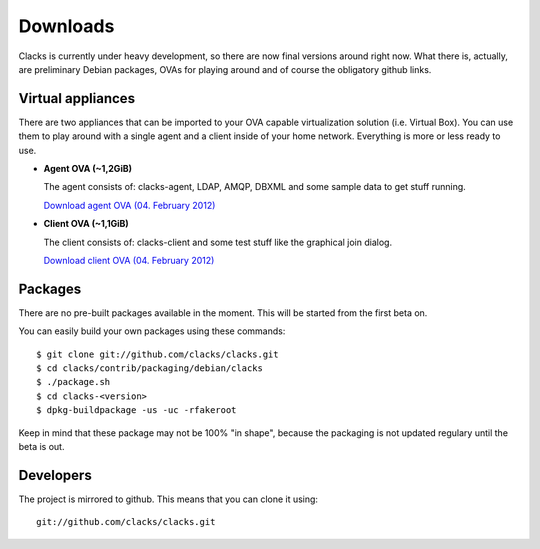 Downloads
=========

Clacks is currently under heavy development, so there are now final versions around right
now. What there is, actually, are preliminary Debian packages, OVAs for playing around and
of course the obligatory github links.

Virtual appliances
------------------

There are two appliances that can be imported to your OVA capable virtualization solution
(i.e. Virtual Box). You can use them to play around with a single agent and a client inside
of your home network. Everything is more or less ready to use.

* **Agent OVA (~1,2GiB)**

  The agent consists of: clacks-agent, LDAP, AMQP, DBXML and some sample data to get stuff running.

  `Download agent OVA (04. February 2012) <http://clacks-project.org/downloads/ClacksInfrastructureServer-20120204.ova>`_


* **Client OVA (~1,1GiB)**

  The client consists of: clacks-client and some test stuff like the graphical join dialog.

  `Download client OVA (04. February 2012) <http://clacks-project.org/downloads/ClacksClient-20120204.ova>`_

Packages
--------

There are no pre-built packages available in the moment. This will be started from the first beta on.

You can easily build your own packages using these commands::

   $ git clone git://github.com/clacks/clacks.git
   $ cd clacks/contrib/packaging/debian/clacks
   $ ./package.sh
   $ cd clacks-<version>
   $ dpkg-buildpackage -us -uc -rfakeroot

Keep in mind that these package may not be 100% "in shape", because the packaging is not updated
regulary until the beta is out.


Developers
----------

The project is mirrored to github. This means that you can clone it using::

    git://github.com/clacks/clacks.git


